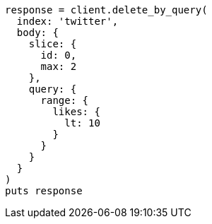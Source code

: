 [source, ruby]
----
response = client.delete_by_query(
  index: 'twitter',
  body: {
    slice: {
      id: 0,
      max: 2
    },
    query: {
      range: {
        likes: {
          lt: 10
        }
      }
    }
  }
)
puts response
----

